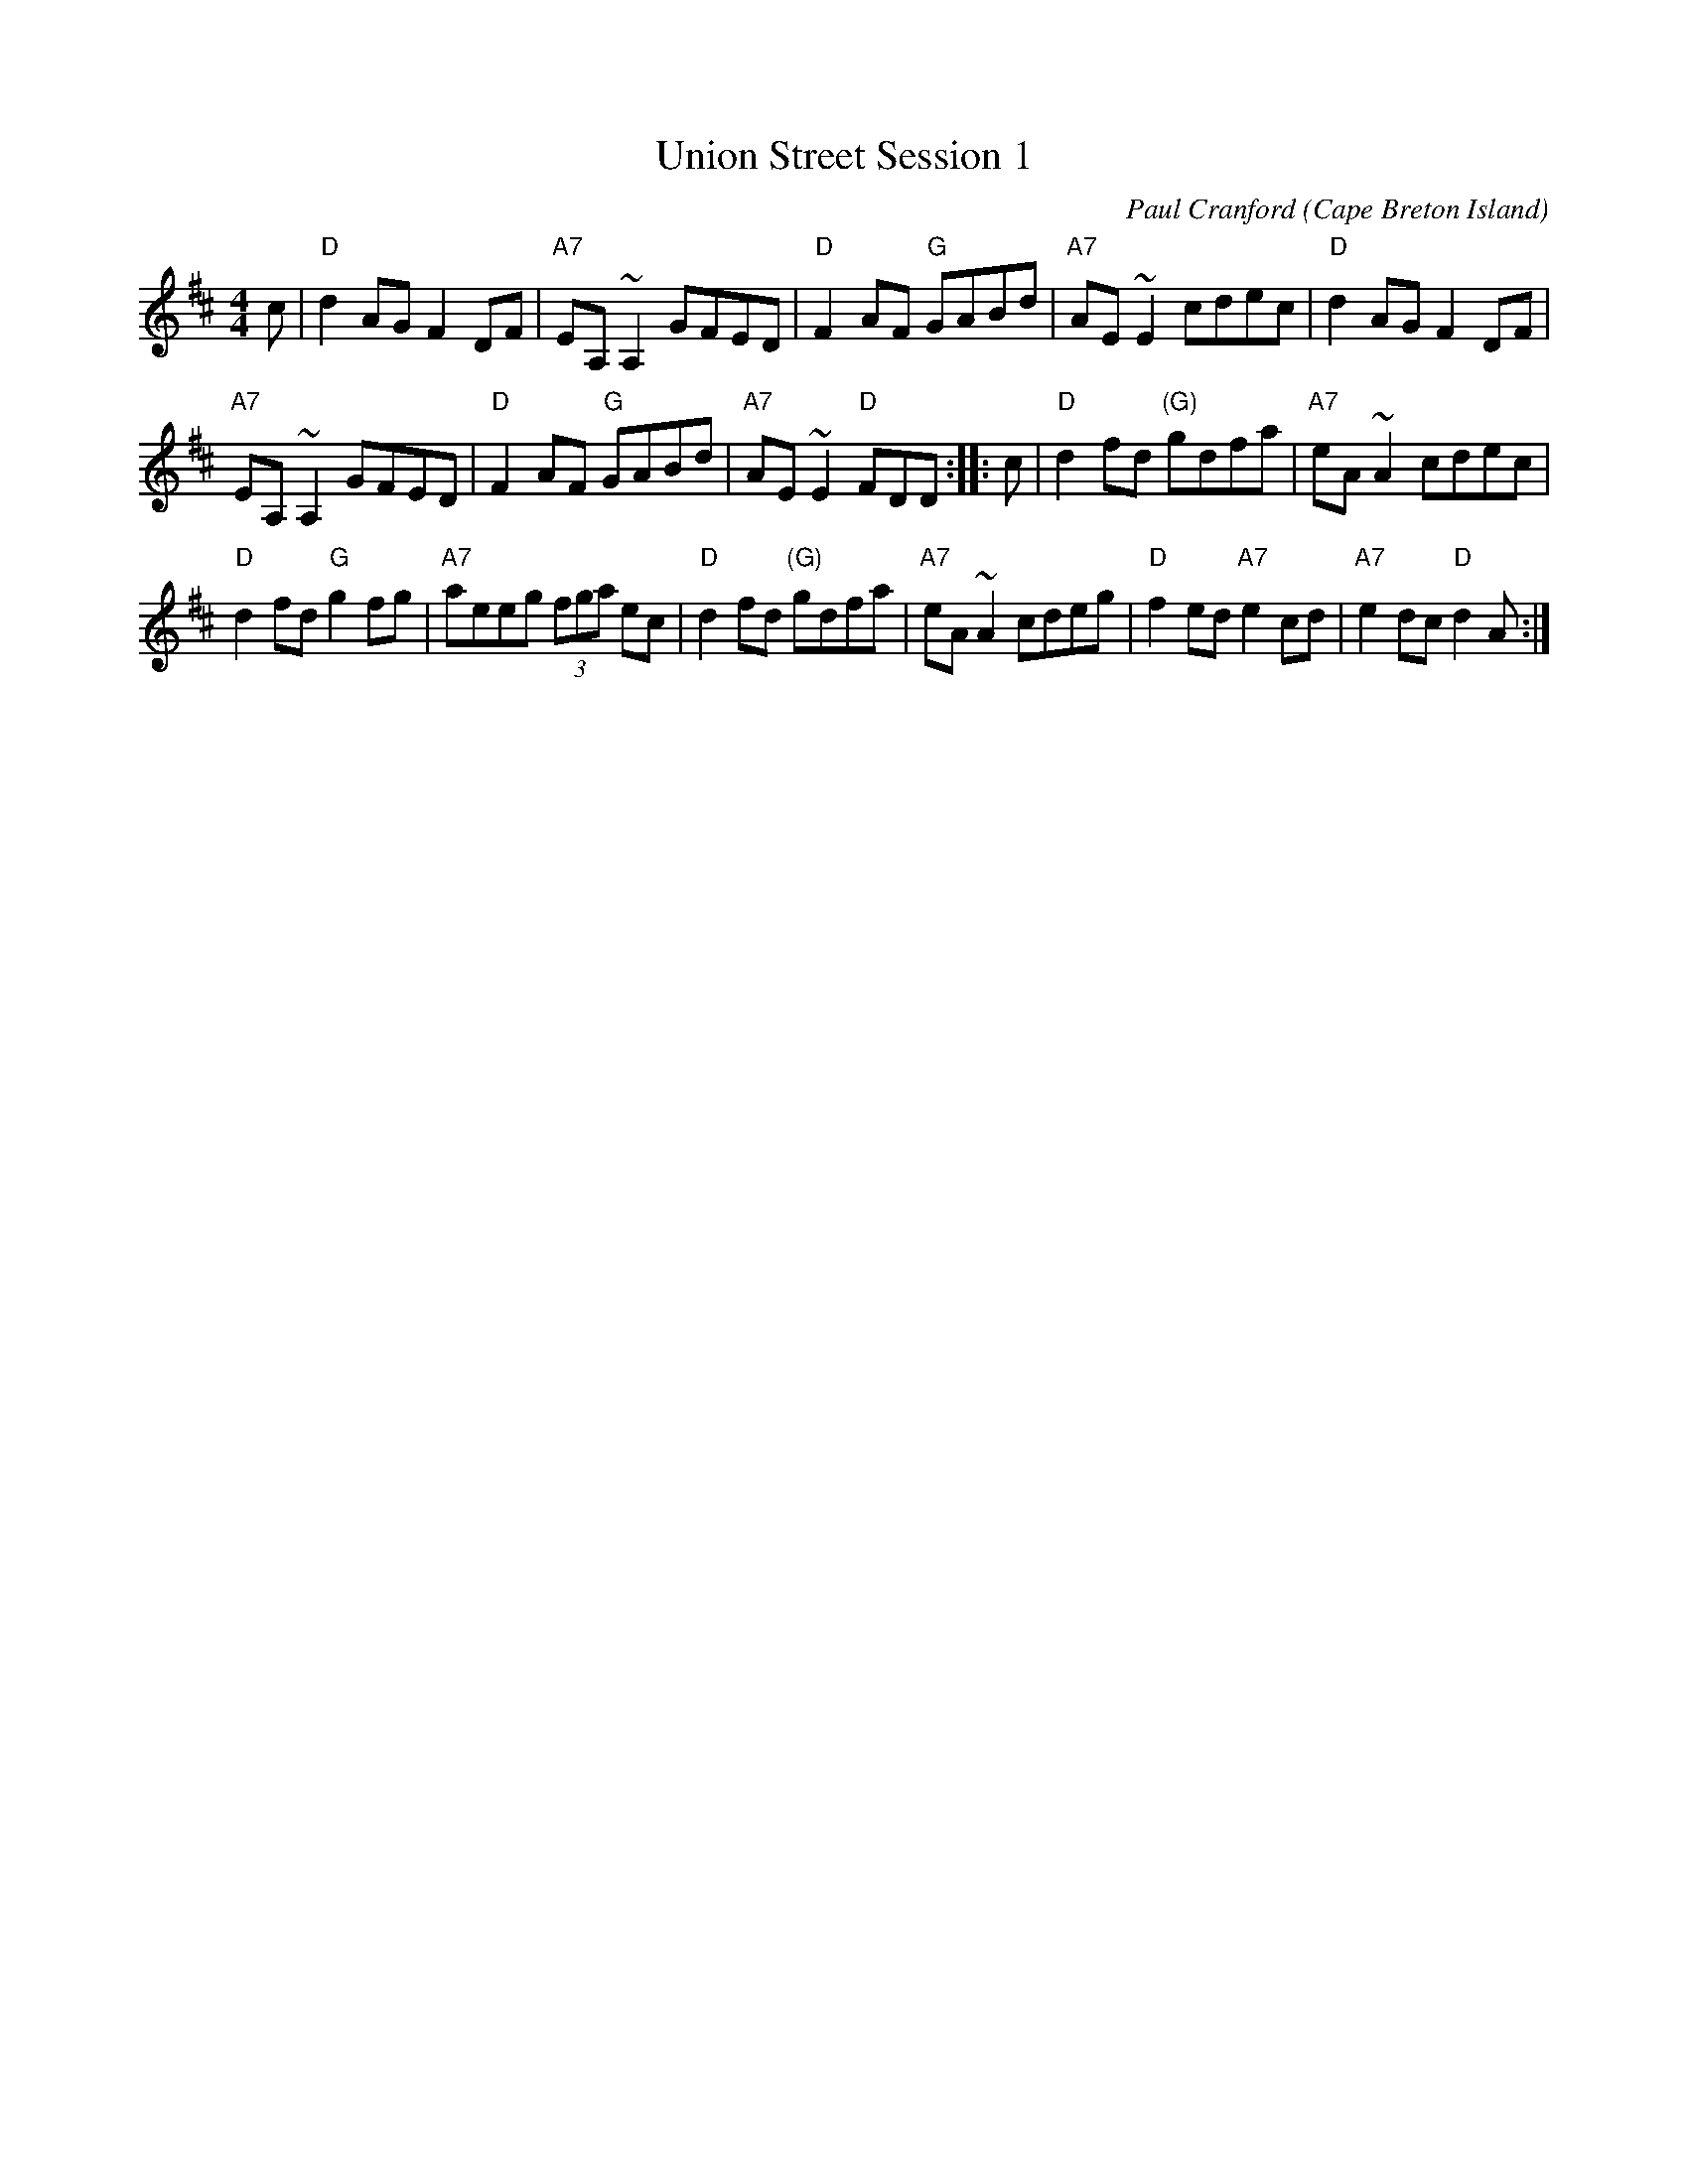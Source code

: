X: 1
T: Union Street Session 1
C: Paul Cranford
O: Cape Breton Island
Z: 2014 John Chambers <jc:trillian.mit.edu>
S: printed copy from Debby Knight at RJ session
D: The Lighthouse,1996; Fiddler's Choice, Jerry Holland, The Bumblebees
B: The Lighthouse Collection, Paul Stewart Cranford
N:Composed for Kyle MacNeil (Barra MacNeils) after a session at his house.
M: 4/4
L: 1/8
R: reel
K: D
c |\
"D"d2AG F2DF | "A7"EA,~A,2 GFED | "D"F2AF "G"GABd | "A7"AE~E2 cdec | "D"d2AG F2DF |
"A7"EA,~A,2 GFED | "D"F2AF "G"GABd | "A7"AE~E2 "D"FDD :: c | "D"d2fd "(G)"gdfa | "A7"eA ~A2 cdec |
"D"d2fd "G"g2fg | "A7"aeeg (3fga ec | "D"d2fd "(G)"gdfa | "A7"eA ~A2 cdeg | "D"f2ed "A7"e2cd | "A7"e2dc "D"d2A :|
